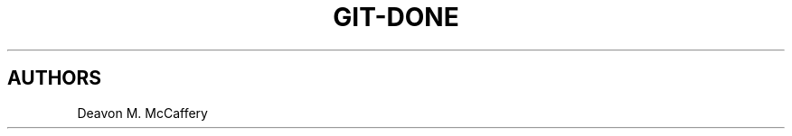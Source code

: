 .TH "GIT-DONE" "1" "November 10, 2021" "Numonic v8.1.0" "Numonic Manual"
.nh \" Turn off hyphenation by default.

.SH AUTHORS
Deavon M. McCaffery
